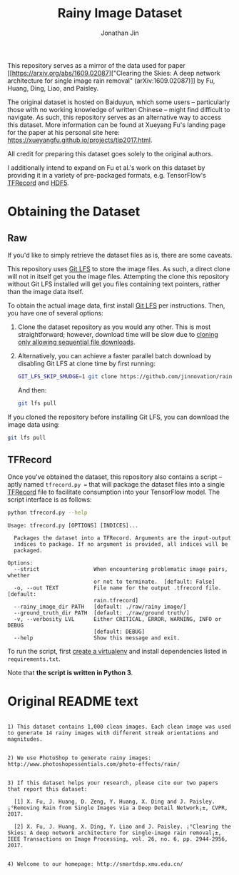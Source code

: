#+TITLE: Rainy Image Dataset
#+AUTHOR: Jonathan Jin

This repository serves as a mirror of the data used for paper [[https://arxiv.org/abs/1609.02087]["Clearing the
Skies: A deep network architecture for single image rain removal"
(arXiv:1609.02087)]] by Fu, Huang, Ding, Liao, and Paisley. 

The original dataset is hosted on Baiduyun, which some users -- particularly
those with no working knowledge of written Chinese -- might find difficult to
navigate. As such, this repository serves as an alternative way to access this
dataset. More information can be found at Xueyang Fu's landing page for the
paper at his personal site here:
https://xueyangfu.github.io/projects/tip2017.html.

All credit for preparing this dataset goes solely to the original authors.

I additionally intend to expand on Fu et al.'s work on this dataset by providing
it in a variety of pre-packaged formats, e.g. TensorFlow's [[https://www.tensorflow.org/guide/datasets#reading_from_files][TFRecord]] and [[https://www.hdfgroup.org/solutions/hdf5/][HDF5]].

* Obtaining the Dataset

** Raw

   If you'd like to simply retrieve the dataset files as is, there are some
   caveats.

   This repository uses [[https://git-lfs.github.com/][Git LFS]] to store the image files. As such, a direct
   clone will not in itself get you the image files. Attempting the clone this
   repository without Git LFS installed will get you files containing text
   pointers, rather than the image data itself.

   To obtain the actual image data, first install [[https://git-lfs.github.com/][Git LFS]] per instructions. Then,
   you have one of several options:

   1. Clone the dataset repository as you would any other. This is most
      straightforward; however, download time will be slow due to [[https://github.com/git-lfs/git-lfs/wiki/Tutorial#pulling-and-cloning][cloning only
      allowing sequential file downloads]].
     
   2. Alternatively, you can achieve a faster parallel batch download by
      disabling Git LFS at clone time by first running:
      #+begin_src bash :eval never
      GIT_LFS_SKIP_SMUDGE=1 git clone https://github.com/jinnovation/rainy-image-dataset.git
      #+end_src 

      And then:
      #+begin_src bash :eval never
      git lfs pull
      #+end_src


   If you cloned the repository before installing Git LFS, you can download the
   image data using:
   #+begin_src bash :eval never
   git lfs pull
   #+end_src

** TFRecord

   Once you've obtained the dataset, this repository also contains a script --
   aptly named =tfrecord.py == that will package the dataset files into a single
   [[https://www.tensorflow.org/guide/datasets#reading_from_files][TFRecord]] file to facilitate consumption into your TensorFlow model. The
   script interface is as follows:

   #+begin_src bash :results output 
   python tfrecord.py --help
   #+end_src

   #+RESULTS:
   #+begin_example
   Usage: tfrecord.py [OPTIONS] [INDICES]...

     Packages the dataset into a TFRecord. Arguments are the input-output
     indices to package. If no argument is provided, all indices will be
     packaged.

   Options:
     --strict                 When encountering problematic image pairs, whether
                              or not to terminate.  [default: False]
     -o, --out TEXT           File name for the output .tfrecord file.  [default:
                              rain.tfrecord]
     --rainy_image_dir PATH   [default: ./raw/rainy image/]
     --ground_truth_dir PATH  [default: ./raw/ground truth/]
     -v, --verbosity LVL      Either CRITICAL, ERROR, WARNING, INFO or DEBUG
                              [default: DEBUG]
     --help                   Show this message and exit.
   #+end_example

   To run the script, first [[https://virtualenv.pypa.io/en/stable/][create a virtualenv]] and install dependencies listed
   in =requirements.txt=.

   Note that *the script is written in Python 3*.

* Original README text

  #+begin_src text

    1) This dataset contains 1,000 clean images. Each clean image was used to generate 14 rainy images with different streak orientations and magnitudes.


    2) We use PhotoShop to generate rainy images: http://www.photoshopessentials.com/photo-effects/rain/


    3) If this dataset helps your research, please cite our two papers that report this dataset:

      [1] X. Fu, J. Huang, D. Zeng, Y. Huang, X. Ding and J. Paisley. ¡°Removing Rain from Single Images via a Deep Detail Network¡±, CVPR, 2017.

      [2] X. Fu, J. Huang, X. Ding, Y. Liao and J. Paisley. ¡°Clearing the Skies: A deep network architecture for single-image rain removal¡±, IEEE Transactions on Image Processing, vol. 26, no. 6, pp. 2944-2956, 2017.


    4) Welcome to our homepage: http://smartdsp.xmu.edu.cn/
  #+end_src
